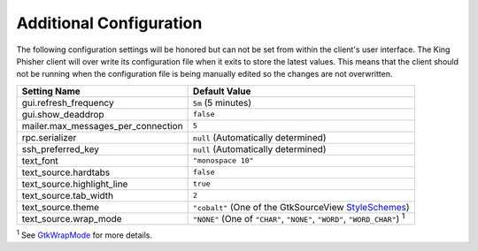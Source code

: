 Additional Configuration
========================

The following configuration settings will be honored but can not be set from
within the client's user interface. The King Phisher client will over write its
configuration file when it exits to store the latest values. This means that
the client should not be running when the configuration file is being manually
edited so the changes are not overwritten.

+------------------------------------+--------------------------------------------------------+
| Setting Name                       | Default Value                                          |
+====================================+========================================================+
| gui.refresh_frequency              | ``5m`` (5 minutes)                                     |
+------------------------------------+--------------------------------------------------------+
| gui.show_deaddrop                  | ``false``                                              |
+------------------------------------+--------------------------------------------------------+
| mailer.max_messages_per_connection | ``5``                                                  |
+------------------------------------+--------------------------------------------------------+
| rpc.serializer                     | ``null`` (Automatically determined)                    |
+------------------------------------+--------------------------------------------------------+
| ssh_preferred_key                  | ``null`` (Automatically determined)                    |
+------------------------------------+--------------------------------------------------------+
| text_font                          | ``"monospace 10"``                                     |
+------------------------------------+--------------------------------------------------------+
| text_source.hardtabs               | ``false``                                              |
+------------------------------------+--------------------------------------------------------+
| text_source.highlight_line         | ``true``                                               |
+------------------------------------+--------------------------------------------------------+
| text_source.tab_width              | ``2``                                                  |
+------------------------------------+--------------------------------------------------------+
| text_source.theme                  | ``"cobalt"`` (One of the GtkSourceView StyleSchemes_)  |
+------------------------------------+--------------------------------------------------------+
| text_source.wrap_mode              | ``"NONE"`` (One of ``"CHAR"``, ``"NONE"``, ``"WORD"``, |
|                                    | ``"WORD_CHAR"``) :sup:`1`                              |
+------------------------------------+--------------------------------------------------------+

:sup:`1` See GtkWrapMode_ for more details.

.. _GtkWrapMode: https://developer.gnome.org/gtk3/stable/GtkTextView.html#GtkWrapMode
.. _StyleSchemes: https://wiki.gnome.org/Projects/GtkSourceView/StyleSchemes

